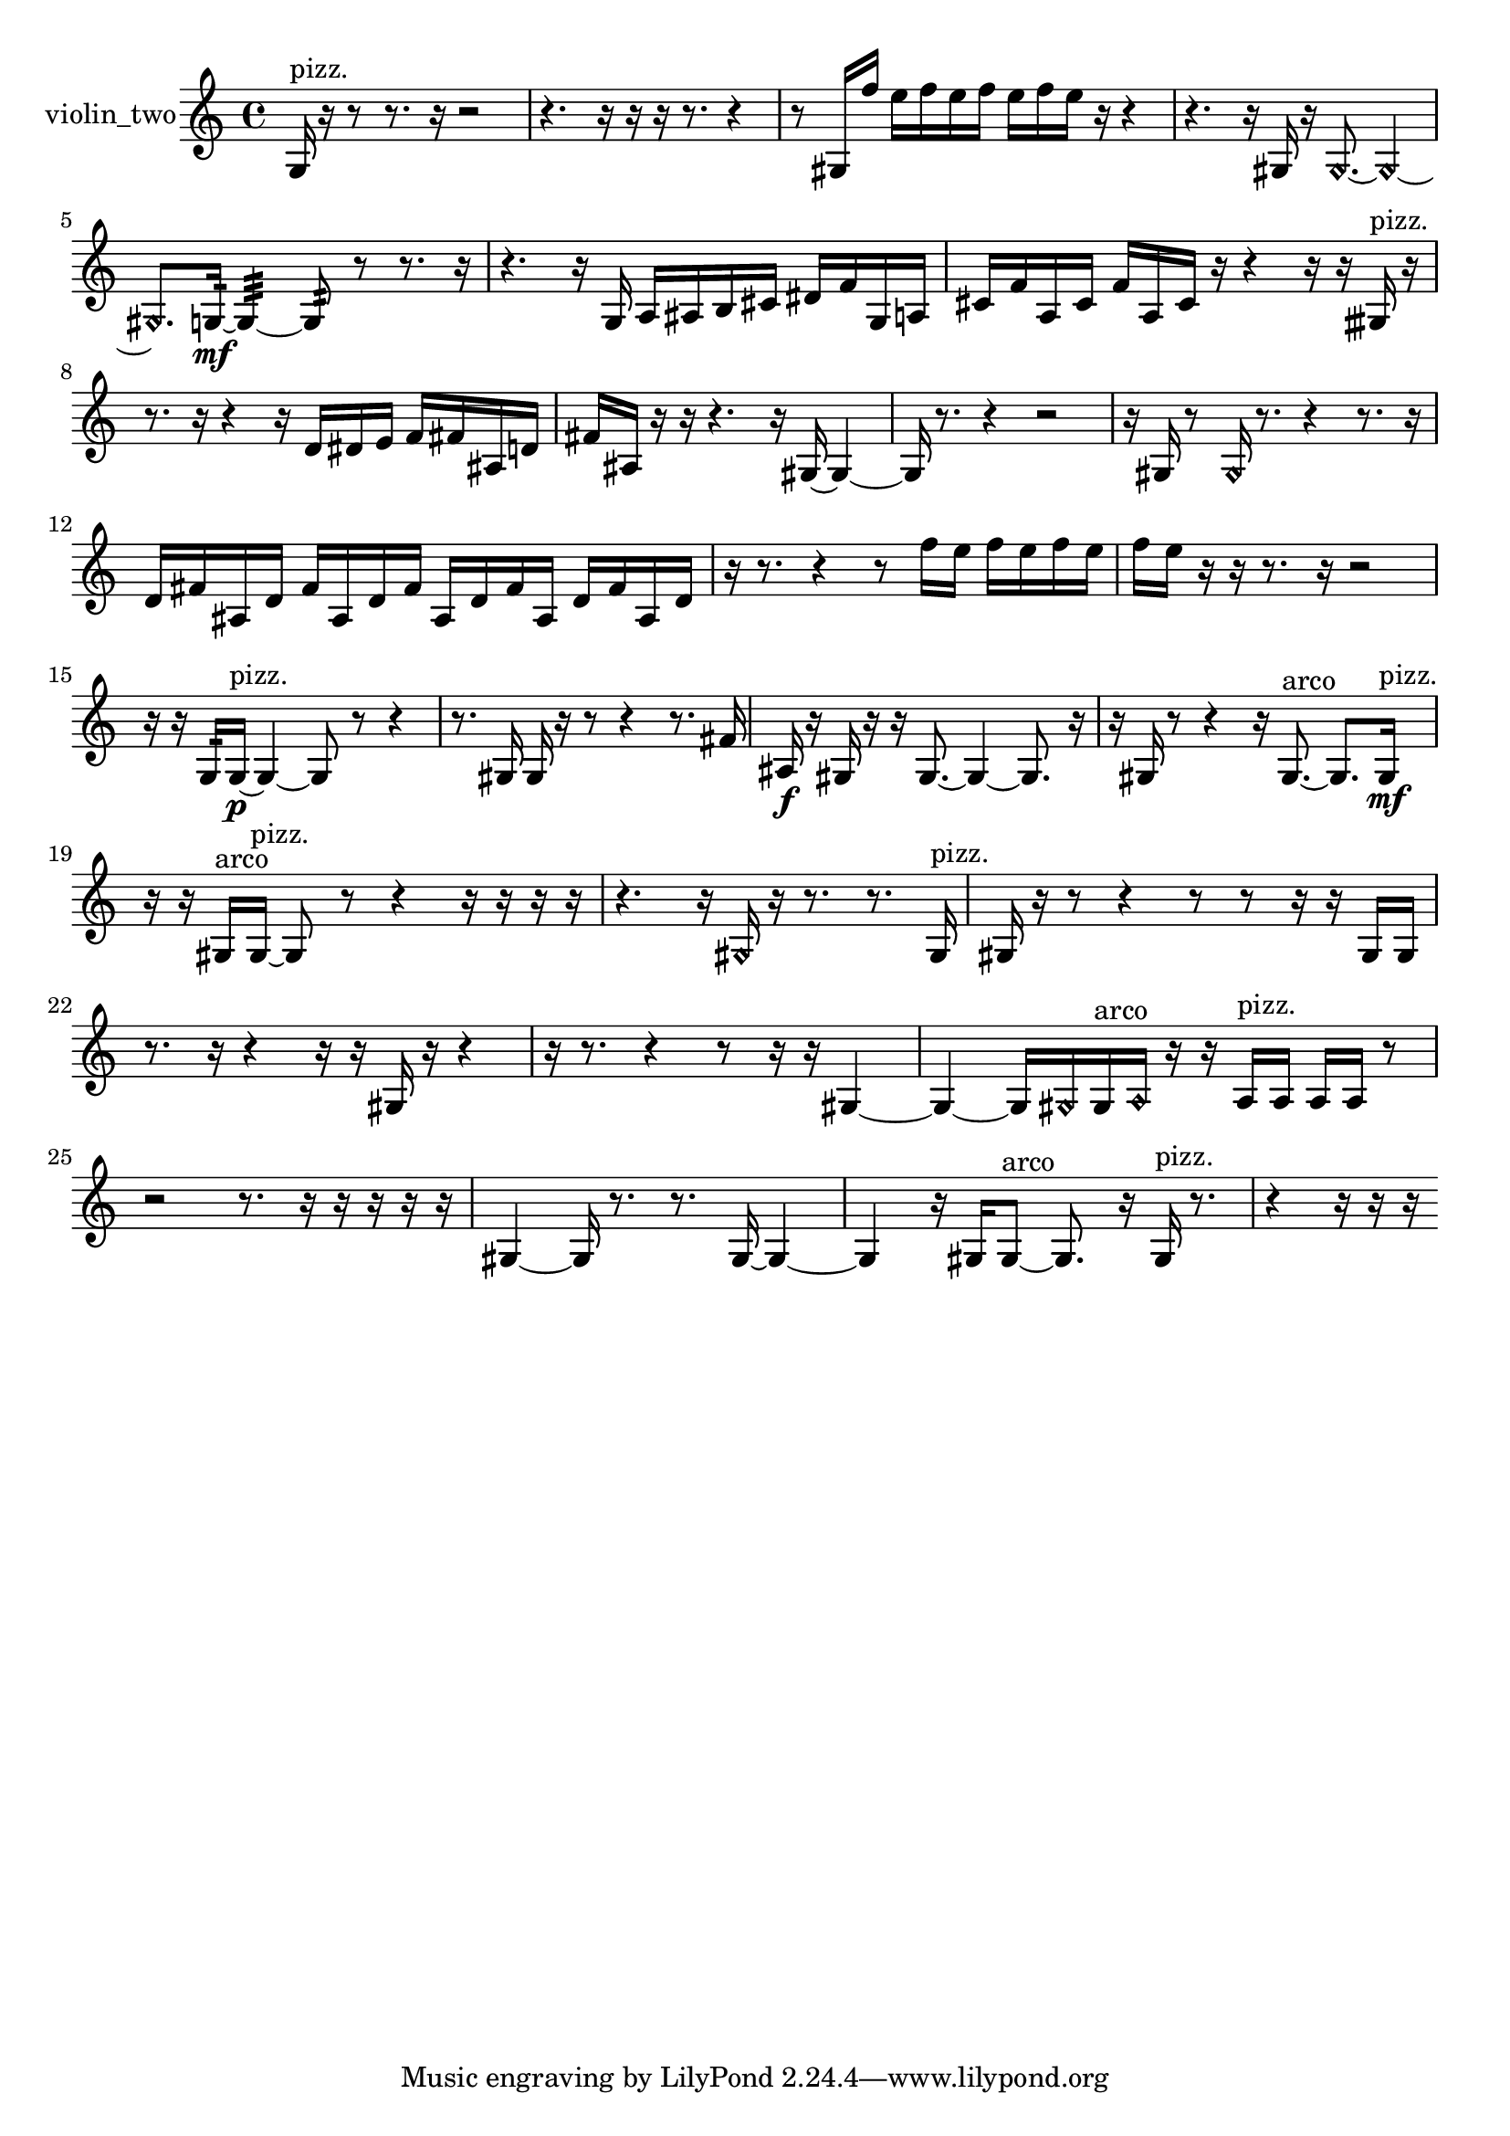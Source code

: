 % [notes] external for Pure Data
% development-version July 14, 2014 
% by Jaime E. Oliver La Rosa
% la.rosa@nyu.edu
% @ the Waverly Labs in NYU MUSIC FAS
% Open this file with Lilypond
% more information is available at lilypond.org
% Released under the GNU General Public License.

% HEADERS

glissandoSkipOn = {
  \override NoteColumn.glissando-skip = ##t
  \hide NoteHead
  \hide Accidental
  \hide Tie
  \override NoteHead.no-ledgers = ##t
}

glissandoSkipOff = {
  \revert NoteColumn.glissando-skip
  \undo \hide NoteHead
  \undo \hide Tie
  \undo \hide Accidental
  \revert NoteHead.no-ledgers
}
violin_two_part = {

  \time 4/4

  \clef treble 
  % ________________________________________bar 1 :
  g16^\markup {pizz. }  r16  r8 
  r8.  r16 
  r2  |
  % ________________________________________bar 2 :
  r4. 
  r16  r16 
  r16  r8. 
  r4  |
  % ________________________________________bar 3 :
  r8  gis16  f''16 
  e''16  f''16  e''16  f''16 
  e''16  f''16  e''16  r16 
  r4  |
  % ________________________________________bar 4 :
  r4. 
  r16  gis16 
  r16  \once \override NoteHead.style = #'harmonic gis8.~ 
  \once \override NoteHead.style = #'harmonic gis4~  |
  % ________________________________________bar 5 :
  \once \override NoteHead.style = #'harmonic gis8.  g16:32~\mf 
  g4:32~ 
  g8:32  r8 
  r8.  r16  |
  % ________________________________________bar 6 :
  r4. 
  r16  g16 
  a16  ais16  b16  cis'16 
  dis'16  f'16  g16  a16  |
  % ________________________________________bar 7 :
  cis'16  f'16  a16  cis'16 
  f'16  a16  cis'16  r16 
  r4 
  r16  r16  gisih16^\markup {pizz. }  r16  |
  % ________________________________________bar 8 :
  r8.  r16 
  r4 
  r16  d'16  dis'16  e'16 
  f'16  fis'16  ais16  d'16  |
  % ________________________________________bar 9 :
  fis'16  ais16  r16  r16 
  r4. 
  r16  gis16~ 
  gis4~  |
  % ________________________________________bar 10 :
  gis16  r8. 
  r4 
  r2  |
  % ________________________________________bar 11 :
  r16  gis16  r8 
  \once \override NoteHead.style = #'harmonic gis16  r8. 
  r4 
  r8.  r16  |
  % ________________________________________bar 12 :
  d'16  fis'16  ais16  d'16 
  fis'16  ais16  d'16  fis'16 
  ais16  d'16  fis'16  ais16 
  d'16  fis'16  ais16  d'16  |
  % ________________________________________bar 13 :
  r16  r8. 
  r4 
  r8  f''16  e''16 
  f''16  e''16  f''16  e''16  |
  % ________________________________________bar 14 :
  f''16  e''16  r16  r16 
  r8.  r16 
  r2  |
  % ________________________________________bar 15 :
  r16  r16  g16:32  g16~\p^\markup {pizz. } 
  g4~ 
  g8  r8 
  r4  |
  % ________________________________________bar 16 :
  r8.  gis16 
  gis16  r16  r8 
  r4 
  r8.  fis'16  |
  % ________________________________________bar 17 :
  ais16\f  r16  gis16  r16 
  r16  gis8.~ 
  gis4~ 
  gis8.  r16  |
  % ________________________________________bar 18 :
  r16  gis16  r8 
  r4 
  r16  gis8.~^\markup {arco } 
  gis8.  gis16\mf^\markup {pizz. }  |
  % ________________________________________bar 19 :
  r16  r16  gis16^\markup {arco }  gis16~^\markup {pizz. } 
  gis8  r8 
  r4 
  r16  r16  r16  r16  |
  % ________________________________________bar 20 :
  r4. 
  r16  \once \override NoteHead.style = #'harmonic gis16 
  r16  r8. 
  r8.  gis16^\markup {pizz. }  |
  % ________________________________________bar 21 :
  gis16  r16  r8 
  r4 
  r8  r8 
  r16  r16  gis16  gis16  |
  % ________________________________________bar 22 :
  r8.  r16 
  r4 
  r16  r16  gis16  r16 
  r4  |
  % ________________________________________bar 23 :
  r16  r8. 
  r4 
  r8  r16  r16 
  gis4~  |
  % ________________________________________bar 24 :
  gis4~ 
  gis16  \once \override NoteHead.style = #'harmonic gis16  gis16^\markup {arco }  \once \override NoteHead.style = #'harmonic a16 
  r16  r16  a16^\markup {pizz. }  a16 
  a16  a16  r8  |
  % ________________________________________bar 25 :
  r2 
  r8.  r16 
  r16  r16  r16  r16  |
  % ________________________________________bar 26 :
  gis4~ 
  gis16  r8. 
  r8.  gis16~ 
  gis4~  |
  % ________________________________________bar 27 :
  gis4 
  r16  gis16  gis8~^\markup {arco } 
  gis8.  r16 
  gis16^\markup {pizz. }  r8.  |
  % ________________________________________bar 28 :
  r4 
  r16  r16  r16 
}

\score {
  \new Staff \with { instrumentName = "violin_two" } {
    \new Voice {
      \violin_two_part
    }
  }
  \layout {
    \mergeDifferentlyHeadedOn
    \mergeDifferentlyDottedOn
    \set harmonicDots = ##t
    \override Glissando.thickness = #4
    \set Staff.pedalSustainStyle = #'mixed
    \override TextSpanner.bound-padding = #1.0
    \override TextSpanner.bound-details.right.padding = #1.3
    \override TextSpanner.bound-details.right.stencil-align-dir-y = #CENTER
    \override TextSpanner.bound-details.left.stencil-align-dir-y = #CENTER
    \override TextSpanner.bound-details.right-broken.text = ##f
    \override TextSpanner.bound-details.left-broken.text = ##f
    \override Glissando.minimum-length = #4
    \override Glissando.springs-and-rods = #ly:spanner::set-spacing-rods
    \override Glissando.breakable = ##t
    \override Glissando.after-line-breaking = ##t
    \set baseMoment = #(ly:make-moment 1/8)
    \set beatStructure = 2,2,2,2
    #(set-default-paper-size "a4")
  }
  \midi { }
}

\version "2.19.49"
% notes Pd External version testing 
